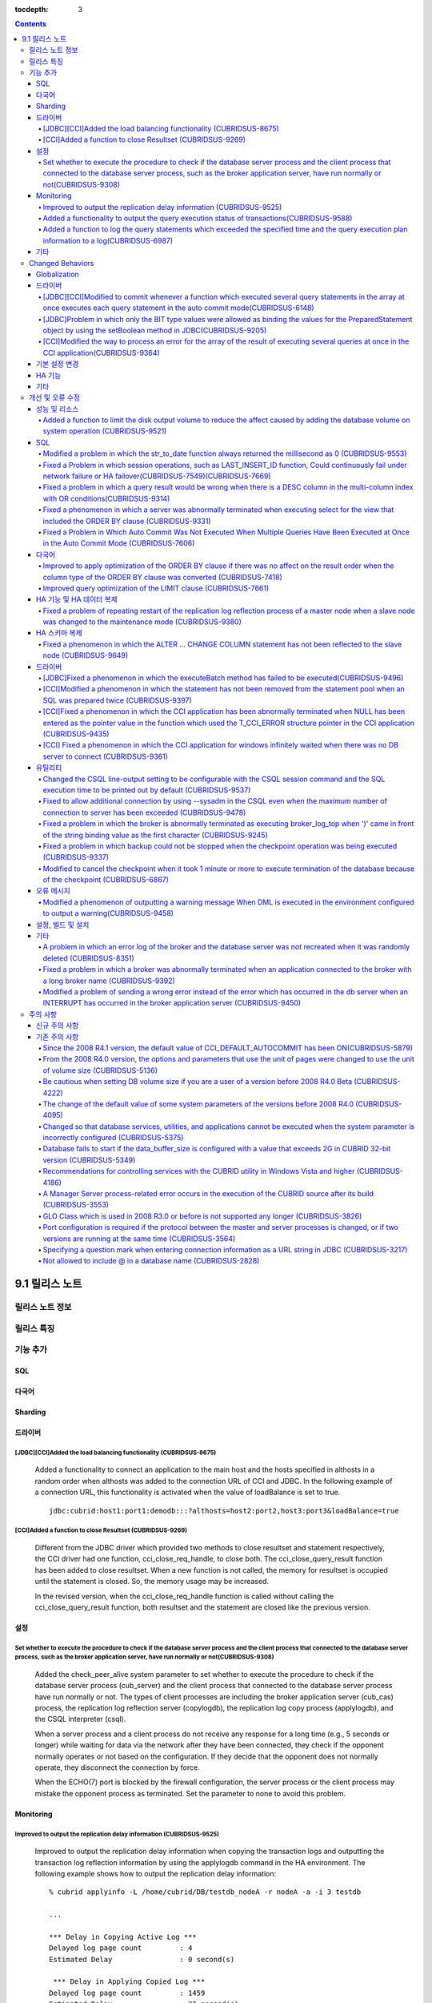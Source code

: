 :tocdepth: 3

.. contents::

***************
9.1 릴리스 노트
***************

릴리스 노트 정보
================


릴리스 특징
===========



기능 추가
=========

SQL
---


         
다국어
------


Sharding
--------


드라이버
--------


[JDBC][CCI]Added the load balancing functionality (CUBRIDSUS-8675)
^^^^^^^^^^^^^^^^^^^^^^^^^^^^^^^^^^^^^^^^^^^^^^^^^^^^^^^^^^^^^^^^^^

    Added a functionality to connect an application to the main host and the hosts specified in althosts in a random order when althosts was added to the connection URL of CCI and JDBC. In the following example of a connection URL, this functionality is activated when the value of loadBalance is set to true.

    ::
    
        jdbc:cubrid:host1:port1:demodb:::?althosts=host2:port2,host3:port3&loadBalance=true

[CCI]Added a function to close Resultset (CUBRIDSUS-9269)
^^^^^^^^^^^^^^^^^^^^^^^^^^^^^^^^^^^^^^^^^^^^^^^^^^^^^^^^^

    Different from the JDBC driver which provided two methods to close resultset and statement respectively, the CCI driver had one function, cci_close_req_handle, to close both. The cci_close_query_result function has been added to close resultset. When a new function is not called, the memory for resultset is occupied until the statement is closed. So, the memory usage may be increased.

    In the revised version, when the cci_close_req_handle function is called without calling the cci_close_query_result function, both resultset and the statement are closed like the previous version.

설정
----

Set whether to execute the procedure to check if the database server process and the client process that connected to the database server process, such as the broker application server, have run normally or not(CUBRIDSUS-9308)
^^^^^^^^^^^^^^^^^^^^^^^^^^^^^^^^^^^^^^^^^^^^^^^^^^^^^^^^^^^^^^^^^^^^^^^^^^^^^^^^^^^^^^^^^^^^^^^^^^^^^^^^^^^^^^^^^^^^^^^^^^^^^^^^^^^^^^^^^^^^^^^^^^^^^^^^^^^^^^^^^^^^^^^^^^^^^^^^^^^^^^^^^^^^^^^^^^^^^^^^^^^^^^^^^^^^^^^^^^^^^^^^^^

    Added the check_peer_alive system parameter to set whether to execute the procedure to check if the database server process (cub_server) and the client process that connected to the database server process have run normally or not. The types of client processes are including the broker application server (cub_cas) process, the replication log reflection server (copylogdb), the replication log copy process (applylogdb), and the CSQL interpreter (csql).

    When a server process and a client process do not receive any response for a long time (e.g., 5 seconds or longer) while waiting for data via the network after they have been connected, they check if the opponent normally operates or not based on the configuration. If they decide that the opponent does not normally operate, they disconnect the connection by force.

    When the ECHO(7) port is blocked by the firewall configuration, the server process or the client process may mistake the opponent process as terminated. Set the parameter to none to avoid this problem.


Monitoring
----------

Improved to output the replication delay information (CUBRIDSUS-9525)
^^^^^^^^^^^^^^^^^^^^^^^^^^^^^^^^^^^^^^^^^^^^^^^^^^^^^^^^^^^^^^^^^^^^^

    Improved to output the replication delay information when copying the transaction logs and outputting the transaction log reflection information by using the applylogdb command in the HA environment. The following example shows how to output the replication delay information:

    ::

        % cubrid applyinfo -L /home/cubrid/DB/testdb_nodeA -r nodeA -a -i 3 testdb

        ...

        *** Delay in Copying Active Log *** 
        Delayed log page count         : 4
        Estimated Delay                : 0 second(s)

         *** Delay in Applying Copied Log *** 
        Delayed log page count         : 1459
        Estimated Delay                : 22 second(s)


Added a functionality to output the query execution status of transactions(CUBRIDSUS-9588)
^^^^^^^^^^^^^^^^^^^^^^^^^^^^^^^^^^^^^^^^^^^^^^^^^^^^^^^^^^^^^^^^^^^^^^^^^^^^^^^^^^^^^^^^^^

    Added a functionality to output the query execution status of transactions to cubrid killtran with –q(--query-exec-info) option.

    ::
    
        % cubrid killtran -q testdb
        Tran index  Process id  Program name  Query time   Tran timeWait for lock holder      SQL Text
        -------------------------------------------------------------------------------------------------------------------------------------------------------------------
              1(+)     22982   b1_cub_cas_1        0.00       0.00                    -1         *** empty ***
              2(+)     22983   b1_cub_cas_2        1.80       1.80                     1         update [ta] [ta] set [a]=5 wh
        -------------------------------------------------------------------------------------------------------------------------------------------------------------------
        The status of a query execution includes the following information:

    * Tran index: Transaction index
    * Process id: Client process ID
    * Program name: Client program name
    * Query time: Total execution time of a query being executed (unit: seconds)
    * Tran time: Total execution time of the current transaction (unit: seconds)
    * Wait for lock holder: The list of transactions which hold the lock when the current transaction is in lock waiting
    * SQL Text: The query statement being executed (up to 30 characters)


Added a function to log the query statements which exceeded the specified time and the query execution plan information to a log(CUBRIDSUS-6987)
^^^^^^^^^^^^^^^^^^^^^^^^^^^^^^^^^^^^^^^^^^^^^^^^^^^^^^^^^^^^^^^^^^^^^^^^^^^^^^^^^^^^^^^^^^^^^^^^^^^^^^^^^^^^^^^^^^^^^^^^^^^^^^^^^^^^^^^^^^^^^^^^

    With the system parameter sql_trace_slow_msecs, added a function to log the query statements which exceeded the specified time and the query execution plan information to a log. When the value of the system parameter sql_trace_execution_plan is yes, the SQL statement, query execution plan, and the cubrid statdump information are recorded in the server error log file and the broker application server (CAS) log file. When the cubrid plandump is executed, the corresponding SQL statement and the query execution plan are output.

    However, the corresponding information is recorded in the server error log file only when the value of the error_log_level parameter is NOTIFICATION.



기타
----


.. _changed-behaviors91:

Changed Behaviors
=================

Globalization
-------------


        
드라이버
--------

[JDBC][CCI]Modified to commit whenever a function which executed several query statements in the array at once executes each query statement in the auto commit mode(CUBRIDSUS-6148)
^^^^^^^^^^^^^^^^^^^^^^^^^^^^^^^^^^^^^^^^^^^^^^^^^^^^^^^^^^^^^^^^^^^^^^^^^^^^^^^^^^^^^^^^^^^^^^^^^^^^^^^^^^^^^^^^^^^^^^^^^^^^^^^^^^^^^^^^^^^^^^^^^^^^^^^^^^^^^^^^^^^^^^^^^^^^^^^^^^^^

    In the auto commit mode, when the cci_execute_array function and the cci_execute_batch function, and the Statement.executeBatch method and the PreparedStatement.executeBatch method of JDBC have processed several query statements in the array at once, commit has been executed after executing all query statements. It was fixed to commit whenever each query statement is executed.

[JDBC]Problem in which only the BIT type values were allowed as binding the values for the PreparedStatement object by using the setBoolean method in JDBC(CUBRIDSUS-9205)
^^^^^^^^^^^^^^^^^^^^^^^^^^^^^^^^^^^^^^^^^^^^^^^^^^^^^^^^^^^^^^^^^^^^^^^^^^^^^^^^^^^^^^^^^^^^^^^^^^^^^^^^^^^^^^^^^^^^^^^^^^^^^^^^^^^^^^^^^^^^^^^^^^^^^^^^^^^^^^^^^^^^^^^^^^

    There was a problem in which only the BIT type values were allowed as binding the values for the PreparedStatement object by using the setBoolean method in JDBC. Now, the BIT type values are excluded but all numeric types such as SMALLINT, INTEGER, BIGINT, DECIMAL, REAL, DOUBLE, and MONETARY or all character types such as CHAR and VARCHAR can be bound.


[CCI]Modified the way to process an error for the array of the result of executing several queries at once in the CCI application(CUBRIDSUS-9364)
^^^^^^^^^^^^^^^^^^^^^^^^^^^^^^^^^^^^^^^^^^^^^^^^^^^^^^^^^^^^^^^^^^^^^^^^^^^^^^^^^^^^^^^^^^^^^^^^^^^^^^^^^^^^^^^^^^^^^^^^^^^^^^^^^^^^^^^^^^^^^^^^^

    When executing several queries at once in the CCI application, if an error has occurs from at least one query among the results of executing queries by using the cci_execute_array function, the cci_execute_batch function, the error code of the corresponding query was returned from 2008 R3.0 to 2008 R4.1. This problem has been fixed to return the number of the entire queries and check the error of each query by using the CCI_QUERY_RESULT_* macros from 2008 R4.3 version.

    In regard to this, the CCI_QUERY_RESULT_ERR_NO macro to check the error number of a specific query failed among the entire query results has been added, and the error identifiers (CAS error -1 and DBMS error -2) have been added to the return value of the CCI_QUERY_RESULT_RESULT macro.


.. _changed-config91:

기본 설정 변경  
--------------



HA 기능
-------



기타
----

        
개선 및 오류 수정 
=================

성능 및 리소스 
--------------


Added a function to limit the disk output volume to reduce the affect caused by adding the database volume on system operation (CUBRIDSUS-9521)
^^^^^^^^^^^^^^^^^^^^^^^^^^^^^^^^^^^^^^^^^^^^^^^^^^^^^^^^^^^^^^^^^^^^^^^^^^^^^^^^^^^^^^^^^^^^^^^^^^^^^^^^^^^^^^^^^^^^^^^^^^^^^^^^^^^^^^^^^^^^^^^

    Added a function to limit the disk output volume to reduce the effect caused by adding the database volume on system operation. This function uses the --max_writesize-in-sec option to the addvoldb command and specifies the volume size used per second.

    ::
    
        % cubrid addvoldb -C --db-volume-size=2G --max-writesize-in-sec=1M testdb


SQL
---


Modified a problem in which the str_to_date function always returned the millisecond as 0 (CUBRIDSUS-9553)
^^^^^^^^^^^^^^^^^^^^^^^^^^^^^^^^^^^^^^^^^^^^^^^^^^^^^^^^^^^^^^^^^^^^^^^^^^^^^^^^^^^^^^^^^^^^^^^^^^^^^^^^^^
    Modified a problem in which the STR_TO_DATE function always returned the millisecond as 0.

    ::
        SELECT STR_TO_DATE('2012-10-31 23:49:29.123', '%Y-%m-%d %H:%i:%s.%f');


Fixed a Problem in which session operations, such as LAST_INSERT_ID function, Could continuously fail under network failure or HA failover(CUBRIDSUS-7549)(CUBRIDSUS-7669)
^^^^^^^^^^^^^^^^^^^^^^^^^^^^^^^^^^^^^^^^^^^^^^^^^^^^^^^^^^^^^^^^^^^^^^^^^^^^^^^^^^^^^^^^^^^^^^^^^^^^^^^^^^^^^^^^^^^^^^^^^^^^^^^^^^^^^^^^^^^^^^^^^^^^^^^^^^^^^^^^^^^^^^^^^^
    Fixed a problem in which, although CASs were not supposed to share session ID for normal actions, when one of the CASs sharing the session ID due to a network failure or HA failover was terminated earlier than the others, session operation execution continuously failed in the applications connected to the remaining CASs. Session operations include: LAST_INSERT_ID functions, PREPARE statements, user session variables defined through SET, and ROW_COUNT() functions.

Fixed a problem in which a query result would be wrong when there is a DESC column in the multi-column index with OR conditions(CUBRIDSUS-9314)
^^^^^^^^^^^^^^^^^^^^^^^^^^^^^^^^^^^^^^^^^^^^^^^^^^^^^^^^^^^^^^^^^^^^^^^^^^^^^^^^^^^^^^^^^^^^^^^^^^^^^^^^^^^^^^^^^^^^^^^^^^^^^^^^^^^^^^^^^^^^^^^

    Previously, a query result would be wrong when there was a DESC column in the multi-column index, and the OR condition was given for the part of keys. This problem has been fixed.

    ::
    
        CREATE TABLE foo(col1 INT, col2 INT, col3 INT);
        CREATE INDEX idx_foo ON foo(col1,col2 DESC, col3);
        INSERT INTO foo VALUES(1,10,100);
        INSERT INTO foo VALUES (1,11,100);
        PREPARE s FROM 'SELECT col1,col2 FROM foo WHERE col1=? AND ((col2=? AND col3<?) OR col2>?);';
        EXECUTE s USING 1, 10, 100, 10;

Fixed a phenomenon in which a server was abnormally terminated when executing select for the view that included the ORDER BY clause (CUBRIDSUS-9331)
^^^^^^^^^^^^^^^^^^^^^^^^^^^^^^^^^^^^^^^^^^^^^^^^^^^^^^^^^^^^^^^^^^^^^^^^^^^^^^^^^^^^^^^^^^^^^^^^^^^^^^^^^^^^^^^^^^^^^^^^^^^^^^^^^^^^^^^^^^^^^^^^^^^^

    Fixed a phenomenon in which a server was abnormally terminated when executing SELECT for the view that included the ORDER BY clause, except the case that an asterisk (*) has been used for the SELECT list.

    ::

        CREATE VIEW au AS 
        SELECT 
            tbla.a_id AS a_id, 
            tbla.u_id AS u_id, 
            tbla.a_date AS a_date, 
            tblu.u_name AS u_name, 
        FROM 
            tbla LEFT JOIN tblu ON tbla.u_id = tblu.u_id 
        ORDER BY tbla.a_date ASC;

        SELECT u_name FROM au;
        
Fixed a Problem in Which Auto Commit Was Not Executed When Multiple Queries Have Been Executed at Once in the Auto Commit Mode (CUBRIDSUS-7606)
^^^^^^^^^^^^^^^^^^^^^^^^^^^^^^^^^^^^^^^^^^^^^^^^^^^^^^^^^^^^^^^^^^^^^^^^^^^^^^^^^^^^^^^^^^^^^^^^^^^^^^^^^^^^^^^^^^^^^^^^^^^^^^^^^^^^^^^^^^^^^^^

    Fixed a problem in which auto commit was not executed when multiple queries have been executed at once in the auto commit mode, for example, when executing multiple queries as "CREATE TABLE a(col int);INSERT INTO a VALUES (1);".


다국어
------


Improved to apply optimization of the ORDER BY clause if there was no affect on the result order when the column type of the ORDER BY clause was converted (CUBRIDSUS-7418)
^^^^^^^^^^^^^^^^^^^^^^^^^^^^^^^^^^^^^^^^^^^^^^^^^^^^^^^^^^^^^^^^^^^^^^^^^^^^^^^^^^^^^^^^^^^^^^^^^^^^^^^^^^^^^^^^^^^^^^^^^^^^^^^^^^^^^^^^^^^^^^^^^^^^^^^^^^^^^^^^^^^^^^^^^^^

    Improved to apply 'skip order by' (optimization of the ORDER BY clause that retrieved the value in the order sorted by index, not by executing sorting) if the result order before converting the column type of the ORDER BY clause was same with the result order after the conversion. 

Improved query optimization of the LIMIT clause (CUBRIDSUS-7661)
^^^^^^^^^^^^^^^^^^^^^^^^^^^^^^^^^^^^^^^^^^^^^^^^^^^^^^^^^^^^^^^^

    Improved the inefficiency of terminating a query after navigating the N+1st record when a query was executed by using LIMIT N.

    ::
    
        SELECT * FROM t1 WHERE a > 0 AND b = 1 LIMIT 3;


HA 기능 및 HA 데이터 복제
-------------------------


Fixed a problem of repeating restart of the replication log reflection process of a master node when a slave node was changed to the maintenance mode (CUBRIDSUS-9380)
^^^^^^^^^^^^^^^^^^^^^^^^^^^^^^^^^^^^^^^^^^^^^^^^^^^^^^^^^^^^^^^^^^^^^^^^^^^^^^^^^^^^^^^^^^^^^^^^^^^^^^^^^^^^^^^^^^^^^^^^^^^^^^^^^^^^^^^^^^^^^^^^^^^^^^^^^^^^^^^^^^^^^^
    Fixed a problem of repeating restart of the replication log reflection process of a master node when a slave node was changed to the maintenance mode in the HA environment.



HA 스키마 복제
--------------

Fixed a phenomenon in which the ALTER ... CHANGE COLUMN statement has not been reflected to the slave node (CUBRIDSUS-9649)
^^^^^^^^^^^^^^^^^^^^^^^^^^^^^^^^^^^^^^^^^^^^^^^^^^^^^^^^^^^^^^^^^^^^^^^^^^^^^^^^^^^^^^^^^^^^^^^^^^^^^^^^^^^^^^^^^^^^^^^^^^^

    Fixed a phenomenon in which the ALTER ... CHANGE COLUMN statement has not been reflected to the slave node. ::
    
        ALTER TABLE t1 CHANGE i2 i0 INTEGER FIRST;




드라이버
--------


[JDBC]Fixed a phenomenon in which the executeBatch method has failed to be executed(CUBRIDSUS-9496)
^^^^^^^^^^^^^^^^^^^^^^^^^^^^^^^^^^^^^^^^^^^^^^^^^^^^^^^^^^^^^^^^^^^^^^^^^^^^^^^^^^^^^^^^^^^^^^^^^^^^

    Fixed a phenomenon in which the executeBatch method of JDBC has failed to be executed and the "Cannot communicate with the broker or received invalid packet" error message was returned.

[CCI]Modified a phenomenon in which the statement has not been removed from the statement pool when an SQL was prepared twice (CUBRIDSUS-9397)
^^^^^^^^^^^^^^^^^^^^^^^^^^^^^^^^^^^^^^^^^^^^^^^^^^^^^^^^^^^^^^^^^^^^^^^^^^^^^^^^^^^^^^^^^^^^^^^^^^^^^^^^^^^^^^^^^^^^^^^^^^^^^^^^^^^^^^^^^^^^^^
    When a SQL statement has been prepared twice on one DB connection, the second statement was not closed on the statement pool being used even if the statement was closed. This problem has been fixed.

[CCI]Fixed a phenomenon in which the CCI application has been abnormally terminated when NULL has been entered as the pointer value in the function which used the T_CCI_ERROR structure pointer in the CCI application (CUBRIDSUS-9435)
^^^^^^^^^^^^^^^^^^^^^^^^^^^^^^^^^^^^^^^^^^^^^^^^^^^^^^^^^^^^^^^^^^^^^^^^^^^^^^^^^^^^^^^^^^^^^^^^^^^^^^^^^^^^^^^^^^^^^^^^^^^^^^^^^^^^^^^^^^^^^^^^^^^^^^^^^^^^^^^^^^^^^^^^^^^^^^^^^^^^^^^^^^^^^^^^^^^^^^^^^^^^^^^^^^^^^^^^^^^^^^^^^^^^^^^^
    Fixed a phenomenon in which the CCI application has been abnormally terminated when NULL has been entered as the pointer value in the function which used the T_CCI_ERROR structure pointer in the CCI application such as cci_datasource_release.


[CCI] Fixed a phenomenon in which the CCI application for windows infinitely waited when there was no DB server to connect (CUBRIDSUS-9361)
^^^^^^^^^^^^^^^^^^^^^^^^^^^^^^^^^^^^^^^^^^^^^^^^^^^^^^^^^^^^^^^^^^^^^^^^^^^^^^^^^^^^^^^^^^^^^^^^^^^^^^^^^^^^^^^^^^^^^^^^^^^^^^^^^^^^^^^^^^^

 

유틸리티
--------

Changed the CSQL line-output setting to be configurable with the CSQL session command and the SQL execution time to be printed out by default (CUBRIDSUS-9537)
^^^^^^^^^^^^^^^^^^^^^^^^^^^^^^^^^^^^^^^^^^^^^^^^^^^^^^^^^^^^^^^^^^^^^^^^^^^^^^^^^^^^^^^^^^^^^^^^^^^^^^^^^^^^^^^^^^^^^^^^^^^^^^^^^^^^^^^^^^^^^^^^^^^^^^^^^^^^^^
    Changed the CSQL --line-output setting to be configurable with the CSQL session command. ::
    
        csql> ;line-output on
        csql> ;line-output off
        
    And, changed to output the query execution time as default.

Fixed to allow additional connection by using --sysadm in the CSQL even when the maximum number of connection to server has been exceeded (CUBRIDSUS-9478)
^^^^^^^^^^^^^^^^^^^^^^^^^^^^^^^^^^^^^^^^^^^^^^^^^^^^^^^^^^^^^^^^^^^^^^^^^^^^^^^^^^^^^^^^^^^^^^^^^^^^^^^^^^^^^^^^^^^^^^^^^^^^^^^^^^^^^^^^^^^^^^^^^^^^^^^^^^
    Fixed to allow only one connection with the system administrator mode (--sysadm) in the CSQL even when the maximum number of connection to server, which has been set by the value of the system parameter max_clients has been exceeded. ::
    
        csql -u dba --sysadm testdb

Fixed a problem in which the broker is abnormally terminated as executing broker_log_top when ')' came in front of the string binding value as the first character (CUBRIDSUS-9245)
^^^^^^^^^^^^^^^^^^^^^^^^^^^^^^^^^^^^^^^^^^^^^^^^^^^^^^^^^^^^^^^^^^^^^^^^^^^^^^^^^^^^^^^^^^^^^^^^^^^^^^^^^^^^^^^^^^^^^^^^^^^^^^^^^^^^^^^^^^^^^^^^^^^^^^^^^^^^^^^^^^^^^^^^^^^^^^^^^^^



Fixed a problem in which backup could not be stopped when the checkpoint operation was being executed (CUBRIDSUS-9337)
^^^^^^^^^^^^^^^^^^^^^^^^^^^^^^^^^^^^^^^^^^^^^^^^^^^^^^^^^^^^^^^^^^^^^^^^^^^^^^^^^^^^^^^^^^^^^^^^^^^^^^^^^^^^^^^^^^^^^^
    Fixed a problem in which backup could not be stopped by using INTERRUPT (Ctrl+C) when the checkpoint operation was being executed while executing the backup.

Modified to cancel the checkpoint when it took 1 minute or more to execute termination of the database because of the checkpoint (CUBRIDSUS-6867)
^^^^^^^^^^^^^^^^^^^^^^^^^^^^^^^^^^^^^^^^^^^^^^^^^^^^^^^^^^^^^^^^^^^^^^^^^^^^^^^^^^^^^^^^^^^^^^^^^^^^^^^^^^^^^^^^^^^^^^^^^^^^^^^^^^^^^^^^^^^^^^^^^

    The database was set to be terminated by force when it took 1 minute or more to execute termination of the database by using the cubrid server stop command. When it took a long time to operate the checkpoint during shutdown, the database server was terminated by force, causing a long time to recover the database when restarting the database. This was fixed to cancel the checkpoint process and terminate the database when a timeout occurred during shutdown.



오류 메시지
-----------
Modified a phenomenon of outputting a warning message When DML is executed in the environment configured to output a warning(CUBRIDSUS-9458)
^^^^^^^^^^^^^^^^^^^^^^^^^^^^^^^^^^^^^^^^^^^^^^^^^^^^^^^^^^^^^^^^^^^^^^^^^^^^^^^^^^^^^^^^^^^^^^^^^^^^^^^^^^^^^^^^^^^^^^^^^^^^^^^^^^^^^^^^^^^^
    Modified a phenomenon of outputting a warning message when normal INSERT/UPDATE/DELETE was executed in the environment configured to output a warning.


설정, 빌드 및 설치
------------------

기타
----

A problem in which an error log of the broker and the database server was not recreated when it was randomly deleted (CUBRIDSUS-8351)
^^^^^^^^^^^^^^^^^^^^^^^^^^^^^^^^^^^^^^^^^^^^^^^^^^^^^^^^^^^^^^^^^^^^^^^^^^^^^^^^^^^^^^^^^^^^^^^^^^^^^^^^^^^^^^^^^^^^^^^^^^^^^^^^^^^^^
    There was a problem in which an error log of the broker and the database server was not recreated when it was randomly deleted. It has been fixed and the deleted error log is recreated.

Fixed a problem in which a broker was abnormally terminated when an application connected to the broker with a long broker name (CUBRIDSUS-9392)
^^^^^^^^^^^^^^^^^^^^^^^^^^^^^^^^^^^^^^^^^^^^^^^^^^^^^^^^^^^^^^^^^^^^^^^^^^^^^^^^^^^^^^^^^^^^^^^^^^^^^^^^^^^^^^^^^^^^^^^^^^^^^^^^^^^^^^^^^^^^^^^^
    A broker was abnormally terminated when an application connected to the broker with a long broker name (32 characters or longer). The problem was fixed by allowing the length of a broker name to 63 characters and making the broker not to be started when the broker name was longer than 63 characters. 


Modified a problem of sending a wrong error instead of the error which has occurred in the db server when an INTERRUPT has occurred in the broker application server (CUBRIDSUS-9450)
^^^^^^^^^^^^^^^^^^^^^^^^^^^^^^^^^^^^^^^^^^^^^^^^^^^^^^^^^^^^^^^^^^^^^^^^^^^^^^^^^^^^^^^^^^^^^^^^^^^^^^^^^^^^^^^^^^^^^^^^^^^^^^^^^^^^^^^^^^^^^^^^^^^^^^^^^^^^^^^^^^^^^^^^^^^^^^^^^^^^^
    When an INTERRUPT occurred in the broker application server (CAS), the error which has occurred in the DB server was sent as another error. This problem has been fixed.

주의 사항
=========

.. _new-cautions91:

신규 주의 사항
--------------

기존 주의 사항
--------------

Since the 2008 R4.1 version, the default value of CCI_DEFAULT_AUTOCOMMIT has been ON(CUBRIDSUS-5879)
^^^^^^^^^^^^^^^^^^^^^^^^^^^^^^^^^^^^^^^^^^^^^^^^^^^^^^^^^^^^^^^^^^^^^^^^^^^^^^^^^^^^^^^^^^^^^^^^^^^^

    The default value for the CCI_DEFAULT_AUTOCOMMIT broker parameter, which affects the auto commit mode for applications developed with CCI interface, has been changed to ON since CUBRID 2008 R4.1. As a result of this change, CCI and CCI-based interface (PHP, ODBC, OLE DB etc.) users should check whether or not the application's auto commit mode is suitable for this.

From the 2008 R4.0 version, the options and parameters that use the unit of pages were changed to use the unit of volume size (CUBRIDSUS-5136)
^^^^^^^^^^^^^^^^^^^^^^^^^^^^^^^^^^^^^^^^^^^^^^^^^^^^^^^^^^^^^^^^^^^^^^^^^^^^^^^^^^^^^^^^^^^^^^^^^^^^^^^^^^^^^^^^^^^^^^^^^^^^^^^^^^^^^^^^^^^^^^

    The options (-p, -l, -s), which use page units to specify the database volume size and log volume size of the cubrid createdb utility, will be removed. Instead, the new options, added after 2008 R4.0 Beta (--db-volume-size, --log-volume-size, --db-page-size, --log-page-size), are used.

    To specify the database volume size of the cubrid addvoldb utility, use the newly-added option (--db-volume-size) after 2008 R4.0 Beta instead of using the page unit.
    It is recommended to use the new system parameters in bytes because the page-unit system parameters will be removed. For details on the related system parameters, see the below.

Be cautious when setting DB volume size if you are a user of a version before 2008 R4.0 Beta (CUBRIDSUS-4222)
^^^^^^^^^^^^^^^^^^^^^^^^^^^^^^^^^^^^^^^^^^^^^^^^^^^^^^^^^^^^^^^^^^^^^^^^^^^^^^^^^^^^^^^^^^^^^^^^^^^^^^^^^^^^^

    From the 2008 R4.0 Beta version, the default value of data page size and log page size in creating the database was changed from 4 KB to 16 KB. If you specify the database volume to the page count, the byte size of the volume may differ from your expectations. If you did not set any options, 100MB-database volume with 4KB-page size was created in the previous version. However, starting from the 2008 R4.0, 512MB-database volume with 16KB-page size is created.

    In addition, the minimum size of the available database volume is limited to 20 MB. Therefore, a database volume less than this size cannot be created.

The change of the default value of some system parameters of the versions before 2008 R4.0 (CUBRIDSUS-4095)
^^^^^^^^^^^^^^^^^^^^^^^^^^^^^^^^^^^^^^^^^^^^^^^^^^^^^^^^^^^^^^^^^^^^^^^^^^^^^^^^^^^^^^^^^^^^^^^^^^^^^^^^^^^

    Starting from 2008 R4.0, the default values of some system parameters have been changed.

    Now, the default value of max_clients, which specifies the number of concurrent connections allowed by a DB server, and the default value of index_unfill_factor that specifies the ratio of reserved space for future updates while creating an index page, have been changed. Furthermore, the default values of the system parameters in bytes now use more memory when they exceed the default values of the previous system parameters per page.

    +-----------------------------+----------------------------+----------------------+--------------------+ 
    | Previous System             | Added System               | 기존                 | Changed Default    | 
    | Parameter                   | Parameter                  | 기본값               | Value (unit: byte) |
    |                             |                            |                      |                    | 
    +=============================+============================+======================+====================+ 
    | max_clients                 |  -                         | 50                   | 100                | 
    +-----------------------------+----------------------------+----------------------+--------------------+ 
    | index_unfill_factor         |  -                         | 0.2                  | 0.05               | 
    +-----------------------------+----------------------------+----------------------+--------------------+
    | data_buffer_pages           | data_buffer_size           | 100M(page size=4K)   | 512M               | 
    +-----------------------------+----------------------------+----------------------+--------------------+
    | log_buffer_pages            | log_buffer_size            | 200K(page size=4K)   | 4M                 | 
    |                             |                            |                      |                    |
    +-----------------------------+----------------------------+----------------------+--------------------+
    | sort_buffer_pages           | sort_buffer_size           | 64K(page size=4K)    | 2M                 | 
    |                             |                            |                      |                    | 
    +-----------------------------+----------------------------+----------------------+--------------------+
    | index_scan_oid_buffer_pages | index_scan_oid_buffer_size | 16K(page size=4K)    | 64K                | 
    |                             |                            |                      |                    | 
    +-----------------------------+----------------------------+----------------------+--------------------+
 
    In addition, when a database is created using cubrid createdb, the minimum value of the data page size and the log page size has been changed from 1K to 4K.
 
Changed so that database services, utilities, and applications cannot be executed when the system parameter is incorrectly configured (CUBRIDSUS-5375)
^^^^^^^^^^^^^^^^^^^^^^^^^^^^^^^^^^^^^^^^^^^^^^^^^^^^^^^^^^^^^^^^^^^^^^^^^^^^^^^^^^^^^^^^^^^^^^^^^^^^^^^^^^^^^^^^^^^^^^^^^^^^^^^^^^^^^^^^^^^^^^^^^^^^^^

    It has been changed so that now the related database services, utilities, and applications are not executed when configuring system parameters that are not defined in cubrid.conf or cubrid_ha.conf, when the value of system parameters exceed the threshold, or when the system parameters per page and the system parameters in bytes are used simultaneously.

Database fails to start if the data_buffer_size is configured with a value that exceeds 2G in CUBRID 32-bit version (CUBRIDSUS-5349)
^^^^^^^^^^^^^^^^^^^^^^^^^^^^^^^^^^^^^^^^^^^^^^^^^^^^^^^^^^^^^^^^^^^^^^^^^^^^^^^^^^^^^^^^^^^^^^^^^^^^^^^^^^^^^^^^^^^^^^^^^^^^^^^^^^^^

    In the CUBRID 32-bit version, if the value of data_buffer_size exceeds 2G, the running database fails. Note that the configuration value cannot exceed 2G in the 32-bit version because of the OS limit.

Recommendations for controlling services with the CUBRID utility in Windows Vista and higher (CUBRIDSUS-4186)
^^^^^^^^^^^^^^^^^^^^^^^^^^^^^^^^^^^^^^^^^^^^^^^^^^^^^^^^^^^^^^^^^^^^^^^^^^^^^^^^^^^^^^^^^^^^^^^^^^^^^^^^^^^^^

    To control services using cubrid utility from Windows Vista and higher, it is recommended to start the command prompt window with administrative privileges.

    If you don't start the command prompt window with administrative privileges and use the cubrid utility, you can still execute it with administrative privileges through the User Account Control (UAC) dialog box, but you will not be able to verify the resulting messages.

    The procedures for starting the command prompt window as an administrator in Windows Vista and higher are as follows:

    * Right-click [Start > All Programs > Accessories > Command Prompt].
    * When [Execute as an administrator (A)] is selected, a dialog box to verify the privilege escalation is activated. Click “YES” to start with administrative privileges.
    
A Manager Server process-related error occurs in the execution of the CUBRID source after its build (CUBRIDSUS-3553)
^^^^^^^^^^^^^^^^^^^^^^^^^^^^^^^^^^^^^^^^^^^^^^^^^^^^^^^^^^^^^^^^^^^^^^^^^^^^^^^^^^^^^^^^^^^^^^^^^^^^^^^^^^^^^^^^^^^^
    
    If users want to build the CUBRID source and install it themselves, they must build and install CUBRID and the CUBRID Manager respectively. If you check out only CUBRID source and run cubrid service start or cubrid manager start after build, the error "cubrid manager server is not installed" will occur.


GLO Class which is used in 2008 R3.0 or before is not supported any longer (CUBRIDSUS-3826)
^^^^^^^^^^^^^^^^^^^^^^^^^^^^^^^^^^^^^^^^^^^^^^^^^^^^^^^^^^^^^^^^^^^^^^^^^^^^^^^^^^^^^^^^^^^

    CUBRID 2008 R3.0 and earlier versions processed Large Objects with the Generalized Large Object glo class, but the glo class has been removed from CUBRID 2008 R3.1 and later versions. Instead, they support BLOB and CLOB (LOB from this point forward) data types. (See CUBRID SQL Guide > Data Types > BLOC/CLOB Data Type in the manual).

    glo class users are recommended to carry out tasks as follows:
    
    * After saving GLO data as a file, modify to not use GLO in any application and DB schema.
    * Implement DB migration by using the unloaddb and loaddb utilities.
    * Perform tasks to load files into LOB data according to the modified application.
    * Verify the application that you modified operates normally.
    
    For reference, if the cubrid loaddb utility loads a table that inherits the GLO class or has the GLO class type, it stops the data from loading by displaying an error message, "Error occurred during schema loading."

    With the discontinued support of GLO class, the deleted functions for each interface are as follows:
    
    +------------+----------------------------+
    | Interface  | Deleted Functions          |
    +============+============================+
    | CCI        | cci_glo_append_data        |
    |            |                            |
    |            | cci_glo_compress_data      |
    |            |                            |
    |            | cci_glo_data_size          |
    |            |                            |
    |            | cci_glo_delete_data        |
    |            |                            |
    |            | cci_glo_destroy_data       |
    |            |                            |
    |            | cci_glo_insert_data        |
    |            |                            |
    |            | cci_glo_load               |
    |            |                            |
    |            | cci_glo_new                |
    |            |                            |
    |            | cci_glo_read_data          |
    |            |                            |
    |            | cci_glo_save               |
    |            |                            |
    |            | cci_glo_truncate_data      |
    |            |                            |
    |            | cci_glo_write_data         |
    |            |                            |
    +------------+----------------------------+
    | JDBC       | CUBRIDConnection.getNewGLO |
    |            |                            |
    |            | CUBRIDOID.loadGLO          |
    |            |                            |
    |            | CUBRIDOID.saveGLO          |
    |            |                            |
    +------------+----------------------------+
    | PHP        | cubrid_new_glo             |
    |            |                            |
    |            | cubrid_save_to_glo         |
    |            |                            |
    |            | cubrid_load_from_glo       |
    |            |                            |
    |            | cubrid_send_glo            |
    |            |                            |
    +------------+----------------------------+

Port configuration is required if the protocol between the master and server processes is changed, or if two versions are running at the same time (CUBRIDSUS-3564)
^^^^^^^^^^^^^^^^^^^^^^^^^^^^^^^^^^^^^^^^^^^^^^^^^^^^^^^^^^^^^^^^^^^^^^^^^^^^^^^^^^^^^^^^^^^^^^^^^^^^^^^^^^^^^^^^^^^^^^^^^^^^^^^^^^^^^^^^^^^^^^^^^^^^^^^^^^^^^^^^^^^

    Because the communication protocol between a master process (cub_master) and a server process (cub_server) has been changed, the master process of CUBRID 2008 R3.0 or later cannot communicate with the server process of a lower version, and the master process of a lower version cannot communicate with a server process of 2008 R3.0 version or later. Therefore, if you run two versions of CUBRID at the same time by adding a new version in an environment where a lower version has already been installed, you should modify the cubrid_port_id system parameter of cubrid.conf so that different ports are used by the different versions.

Specifying a question mark when entering connection information as a URL string in JDBC (CUBRIDSUS-3217)
^^^^^^^^^^^^^^^^^^^^^^^^^^^^^^^^^^^^^^^^^^^^^^^^^^^^^^^^^^^^^^^^^^^^^^^^^^^^^^^^^^^^^^^^^^^^^^^^^^^^^^^^

    When entering connection information as a URL string in JDBC, property information was applied even if you did not enter a question mark (?) in the earlier version. However, you must specify a question mark depending on syntax in this CUBRID 2008 R3.0 version. If not, an error is displayed. In addition, you must specify colon (:) even if there is no username or password in the connection information. ::

        URL=jdbc:CUBRID:127.0.0.1:31000:db1:::althosts=127.0.0.2:31000,127.0.0.3:31000 – Error
        URL=jdbc:CUBRID:127.0.0.1:31000:db1:::?althosts=127.0.0.2:31000,127.0.0.3:31000 – Normal

Not allowed to include @ in a database name (CUBRIDSUS-2828)
^^^^^^^^^^^^^^^^^^^^^^^^^^^^^^^^^^^^^^^^^^^^^^^^^^^^^^^^^^^^

    If @ is included in a database name, it can be interpreted that a host name has been specified. To prevent this, a revision has been made so that @ cannot be included in a database name when running cubrid createdb, cubrid renamedb and cubrid copydb utilities.
